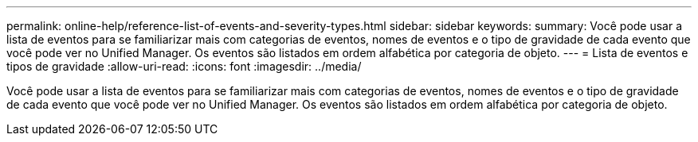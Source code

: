 ---
permalink: online-help/reference-list-of-events-and-severity-types.html 
sidebar: sidebar 
keywords:  
summary: Você pode usar a lista de eventos para se familiarizar mais com categorias de eventos, nomes de eventos e o tipo de gravidade de cada evento que você pode ver no Unified Manager. Os eventos são listados em ordem alfabética por categoria de objeto. 
---
= Lista de eventos e tipos de gravidade
:allow-uri-read: 
:icons: font
:imagesdir: ../media/


[role="lead"]
Você pode usar a lista de eventos para se familiarizar mais com categorias de eventos, nomes de eventos e o tipo de gravidade de cada evento que você pode ver no Unified Manager. Os eventos são listados em ordem alfabética por categoria de objeto.
